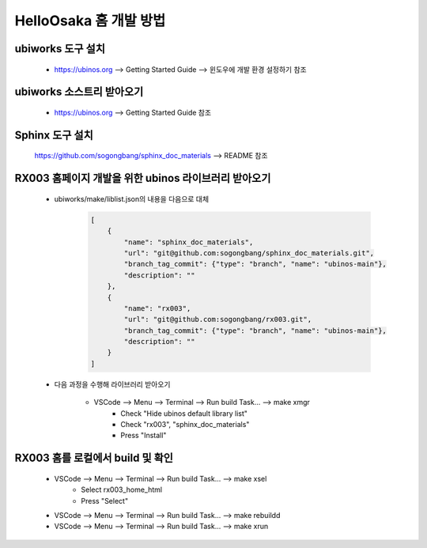 .. _appendix_001_how_to_edit_the_doc:


HelloOsaka 홈 개발 방법
****************************************************************

ubiworks 도구 설치
===========================================================
    * https://ubinos.org --> Getting Started Guide --> 윈도우에 개발 환경 설정하기 참조

ubiworks 소스트리 받아오기
===========================================================
    * https://ubinos.org --> Getting Started Guide 참조

Sphinx 도구 설치
===========================================================
    https://github.com/sogongbang/sphinx_doc_materials --> README 참조

RX003 홈페이지 개발을 위한 ubinos 라이브러리 받아오기
===========================================================

    * ubiworks/make/liblist.json의 내용을 다음으로 대체

        .. code-block:: json

            [
                {
                    "name": "sphinx_doc_materials",
                    "url": "git@github.com:sogongbang/sphinx_doc_materials.git",
                    "branch_tag_commit": {"type": "branch", "name": "ubinos-main"},
                    "description": ""
                },
                {
                    "name": "rx003",
                    "url": "git@github.com:sogongbang/rx003.git",
                    "branch_tag_commit": {"type": "branch", "name": "ubinos-main"},
                    "description": ""
                }
            ]

    * 다음 과정을 수행해 라이브러리 받아오기

        * VSCode --> Menu --> Terminal --> Run build Task... --> make xmgr
            * Check "Hide ubinos default library list"
            * Check "rx003", "sphinx_doc_materials"
            * Press "Install"

RX003 홈를 로컬에서 build 및 확인
===========================================================

    * VSCode --> Menu --> Terminal --> Run build Task... --> make xsel
        * Select rx003_home_html
        * Press "Select"

    * VSCode --> Menu --> Terminal --> Run build Task... --> make rebuildd

    * VSCode --> Menu --> Terminal --> Run build Task... --> make xrun


